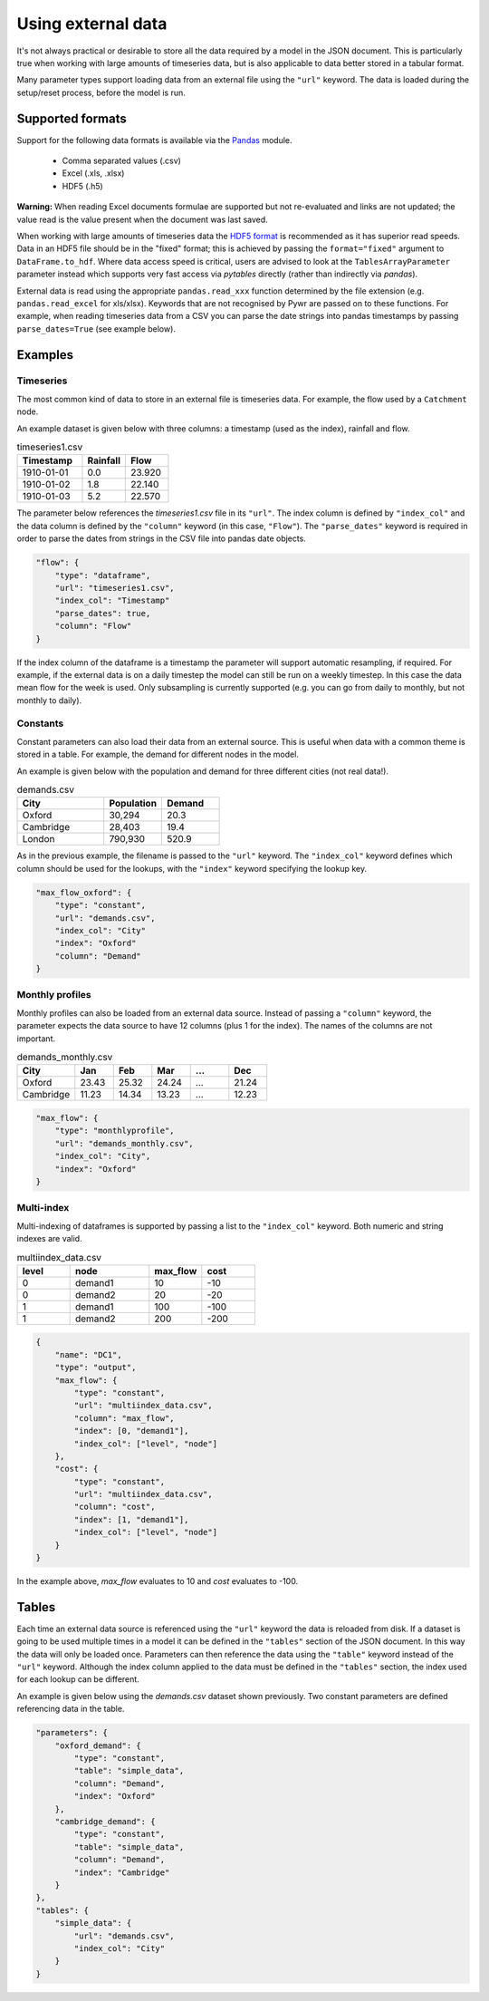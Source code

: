 Using external data
-------------------

It's not always practical or desirable to store all the data required by a model in the JSON document. This is particularly true when working with large amounts of timeseries data, but is also applicable to data better stored in a tabular format.

Many parameter types support loading data from an external file using the ``"url"`` keyword. The data is loaded during the setup/reset process, before the model is run.

Supported formats
=================

Support for the following data formats is available via the `Pandas <http://pandas.pydata.org/pandas-docs/stable/io.html>`_ module.

    * Comma separated values (.csv)
    * Excel (.xls, .xlsx)
    * HDF5 (.h5)

**Warning:** When reading Excel documents formulae are supported but not re-evaluated and links are not updated; the value read is the value present when the document was last saved.

When working with large amounts of timeseries data the `HDF5 format <https://www.hdfgroup.org/why-hdf/>`_ is recommended as it has superior read speeds. Data in an HDF5 file should be in the "fixed" format; this is achieved by passing the ``format="fixed"`` argument to ``DataFrame.to_hdf``. Where data access speed is critical, users are advised to look at the ``TablesArrayParameter`` parameter instead which supports very fast access via `pytables` directly (rather than indirectly via `pandas`).

External data is read using the appropriate ``pandas.read_xxx`` function determined by the file extension (e.g. ``pandas.read_excel`` for xls/xlsx). Keywords that are not recognised by Pywr are passed on to these functions. For example, when reading timeseries data from a CSV you can parse the date strings into pandas timestamps by passing ``parse_dates=True`` (see example below).

Examples
========

Timeseries
~~~~~~~~~~

The most common kind of data to store in an external file is timeseries data. For example, the flow used by a ``Catchment`` node.

An example dataset is given below with three columns: a timestamp (used as the index), rainfall and flow.

.. csv-table:: timeseries1.csv
   :header: "Timestamp", "Rainfall", "Flow"
   :widths: 15, 10, 10

   "1910-01-01", 0.0, 23.920
   "1910-01-02", 1.8, 22.140
   "1910-01-03", 5.2, 22.570

The parameter below references the `timeseries1.csv` file in its ``"url"``. The index column is defined by ``"index_col"`` and the data column is defined by the ``"column"`` keyword (in this case, ``"Flow"``). The ``"parse_dates"`` keyword is required in order to parse the dates from strings in the CSV file into pandas date objects.

.. code-block:: javascript

    "flow": {
        "type": "dataframe",
        "url": "timeseries1.csv",
        "index_col": "Timestamp"
        "parse_dates": true,
        "column": "Flow"
    }

If the index column of the dataframe is a timestamp the parameter will support automatic resampling, if required. For example, if the external data is on a daily timestep the model can still be run on a weekly timestep. In this case the data mean flow for the week is used. Only subsampling is currently supported (e.g. you can go from daily to monthly, but not monthly to daily).

Constants
~~~~~~~~~

Constant parameters can also load their data from an external source. This is useful when data with a common theme is stored in a table. For example, the demand for different nodes in the model.

An example is given below with the population and demand for three different cities (not real data!).

.. csv-table:: demands.csv
   :header: "City", "Population", "Demand"
   :widths: 15, 10, 10

   "Oxford", "30,294", 20.3
   "Cambridge", "28,403", 19.4
   "London", "790,930", 520.9

As in the previous example, the filename is passed to the ``"url"`` keyword. The ``"index_col"`` keyword defines which column should be used for the lookups, with the ``"index"`` keyword specifying the lookup key.

.. code-block:: javascript

   "max_flow_oxford": {
       "type": "constant",
       "url": "demands.csv",
       "index_col": "City"
       "index": "Oxford"
       "column": "Demand"
   }

Monthly profiles
~~~~~~~~~~~~~~~~

Monthly profiles can also be loaded from an external data source. Instead of passing a ``"column"`` keyword, the parameter expects the data source to have 12 columns (plus 1 for the index). The names of the columns are not important.

.. csv-table:: demands_monthly.csv
   :header: "City", "Jan", "Feb", "Mar", "...", "Dec"
   :widths: 15, 10, 10, 10, 10, 10

   "Oxford", 23.43, 25.32, 24.24, "...", 21.24
   "Cambridge", 11.23, 14.34, 13.23, "...", 12.23

.. code-block:: javascript

    "max_flow": {
        "type": "monthlyprofile",
        "url": "demands_monthly.csv",
        "index_col": "City",
        "index": "Oxford"
    }

Multi-index
~~~~~~~~~~~

Multi-indexing of dataframes is supported by passing a list to the ``"index_col"`` keyword. Both numeric and string indexes are valid.

.. csv-table:: multiindex_data.csv
    :header: "level", "node", "max_flow", "cost"
    :widths: 10, 15, 10, 10

    0,"demand1",10,-10
    0,"demand2",20,-20
    1,"demand1",100,-100
    1,"demand2",200,-200

.. code-block:: javascript

    {
        "name": "DC1",
        "type": "output",
        "max_flow": {
            "type": "constant",
            "url": "multiindex_data.csv",
            "column": "max_flow",
            "index": [0, "demand1"],
            "index_col": ["level", "node"]
        },
        "cost": {
            "type": "constant",
            "url": "multiindex_data.csv",
            "column": "cost",
            "index": [1, "demand1"],
            "index_col": ["level", "node"]
        }
    }

In the example above, *max_flow* evaluates to 10 and *cost* evaluates to -100.

Tables
======

Each time an external data source is referenced using the ``"url"`` keyword the data is reloaded from disk. If a dataset is going to be used multiple times in a model it can be defined in the ``"tables"`` section of the JSON document. In this way the data will only be loaded once. Parameters can then reference the data using the ``"table"`` keyword instead of the ``"url"`` keyword. Although the index column applied to the data must be defined in the ``"tables"`` section, the index used for each lookup can be different.

An example is given below using the `demands.csv` dataset shown previously. Two constant parameters are defined referencing data in the table.

.. code-block:: javascript

    "parameters": {
        "oxford_demand": {
            "type": "constant",
            "table": "simple_data",
            "column": "Demand",
            "index": "Oxford"
        },
        "cambridge_demand": {
            "type": "constant",
            "table": "simple_data",
            "column": "Demand",
            "index": "Cambridge"
        }
    },
    "tables": {
        "simple_data": {
            "url": "demands.csv",
            "index_col": "City"
        }
    }
